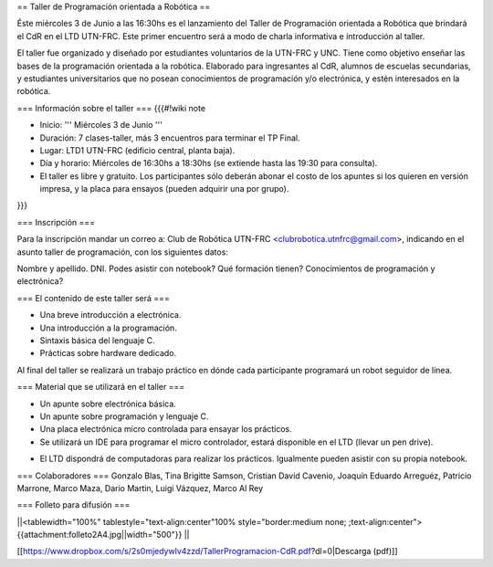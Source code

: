 == Taller de Programación orientada a Robótica ==

Éste miércoles 3 de Junio a las 16:30hs es el lanzamiento del Taller de Programación orientada a Robótica que brindará el CdR en el LTD UTN-FRC. Este primer encuentro será a modo de charla informativa e introducción al taller.

El taller fue organizado y diseñado por estudiantes voluntarios de la UTN-FRC y UNC. Tiene como objetivo enseñar las bases de la programación orientada a la robótica. Elaborado para ingresantes al CdR, alumnos de escuelas secundarias, y estudiantes universitarios que no posean conocimientos de programación y/o electrónica, y estén interesados en la robótica.
 

=== Información sobre el taller ===
{{{#!wiki note

- Inicio: ''' Miércoles 3 de Junio '''

- Duración: 7 clases-taller, más 3 encuentros para terminar el TP Final.

- Lugar: LTD1 UTN-FRC (edificio central, planta baja).

- Día y horario: Miércoles de 16:30hs a 18:30hs (se extiende hasta las 19:30 para consulta).

- El taller es libre y gratuito. Los participantes sólo deberán abonar el costo de los apuntes si los quieren en versión impresa, y la placa para ensayos (pueden adquirir una por grupo).

}}}


=== Inscripción ===

Para la inscripción mandar un correo a: Club de Robótica UTN-FRC <clubrobotica.utnfrc@gmail.com>, indicando en el asunto taller de programación, con los siguientes datos:

Nombre y apellido. DNI. Podes asistir con notebook? Qué formación tienen? Conocimientos de programación y electrónica?


=== El contenido de este taller será ===

- Una breve introducción a electrónica.

- Una introducción a la programación.

- Sintaxis básica del lenguaje C.

- Prácticas sobre hardware dedicado.

Al final del taller se realizará un trabajo práctico en dónde cada participante programará un robot seguidor de línea.


=== Material que se utilizará en el taller ===

- Un apunte sobre electrónica básica.

- Un apunte sobre programación y lenguaje C.

- Una placa electrónica micro controlada para ensayar los prácticos.

- Se utilizará un IDE para programar el micro controlador, estará disponible en el LTD (llevar un pen drive).

* El LTD dispondrá de computadoras para realizar los prácticos. Igualmente pueden asistir con su propia notebook.


=== Colaboradores ===
Gonzalo Blas, Tina Brigitte Samson, Cristian David Cavenio, Joaquín Eduardo Arreguéz, Patricio Marrone, Marco Maza, Dario Martin, Luigi Vázquez, Marco Al Rey


=== Folleto para difusión ===


||<tablewidth="100%" tablestyle="text-align:center"100%  style="border:medium none;   ;text-align:center"> {{attachment:folleto2A4.jpg||width="500"}} ||


[[https://www.dropbox.com/s/2s0mjedywlv4zzd/TallerProgramacion-CdR.pdf?dl=0|Descarga (pdf)]]
